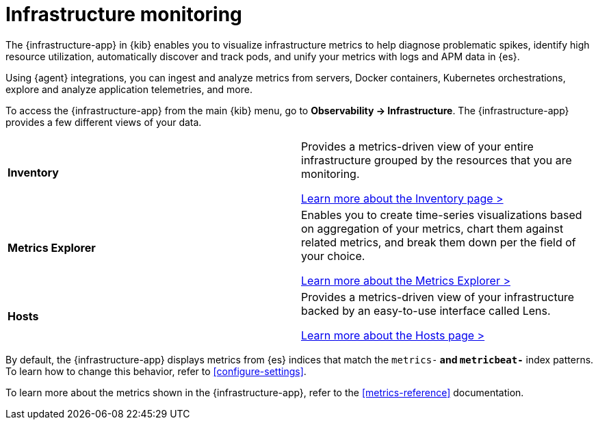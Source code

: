 [[analyze-metrics]]
= Infrastructure monitoring

The {infrastructure-app} in {kib} enables you to visualize infrastructure
metrics to help diagnose problematic spikes, identify high resource utilization,
automatically discover and track pods, and unify your metrics with logs and APM
data in {es}.

Using {agent} integrations, you can ingest and analyze metrics from servers,
Docker containers, Kubernetes orchestrations, explore and analyze application
telemetries, and more.

// Conditionally display a screenshot or video depending on what the
// current documentation version is.

ifeval::["{is-current-version}"=="true"]
++++
<script type="text/javascript" async src="https://play.vidyard.com/embed/v4.js"></script>
<img
  style="width: 100%; margin: auto; display: block;"
  class="vidyard-player-embed"
  src="https://play.vidyard.com/XEFrGuQrWqYjgB9XqfgzSH.jpg"
  data-uuid="XEFrGuQrWqYjgB9XqfgzSH"
  data-v="4"
  data-type="inline"
/>
</br>
++++
endif::[]

To access the {infrastructure-app} from the main {kib} menu, go to
**Observability -> Infrastructure**. The {infrastructure-app} provides a few
different views of your data.

[cols="1,1"]
|===
| **Inventory**
|Provides a metrics-driven view of your entire infrastructure grouped by the resources that you are monitoring. 

<<view-infrastructure-metrics,Learn more about the Inventory page > >>

| **Metrics Explorer**
| Enables you to create time-series visualizations based on aggregation of your metrics, chart them against related metrics, and break them down per the field of your choice.

<<explore-metrics,Learn more about the Metrics Explorer > >>

| **Hosts**
| Provides a metrics-driven view of your infrastructure backed by an easy-to-use interface called Lens.

<<analyze-hosts,Learn more about the Hosts page > >>

|===

By default, the {infrastructure-app} displays metrics from {es} indices that
match the `metrics-*` and `metricbeat-*` index patterns. To learn how to change
this behavior, refer to <<configure-settings>>.

To learn more about the metrics shown in the {infrastructure-app}, refer to
the <<metrics-reference>> documentation.
